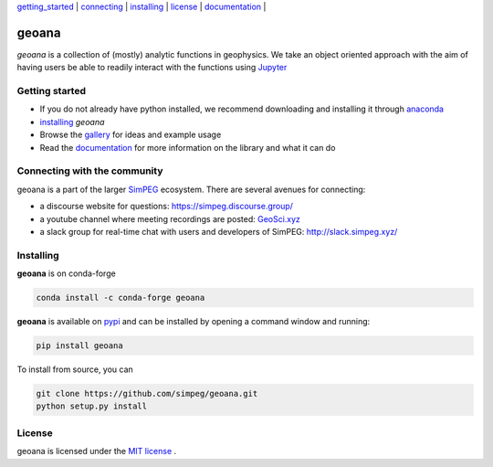 | `getting_started`_ | `connecting`_ | `installing`_ | `license`_ | `documentation <https://geoana.simpeg.xyz>`_ |

geoana
======

.. image:: https://img.shields.io/pypi/v/geoana.svg
    :target: https://pypi.python.org/pypi/geoana
    :alt: Latest PyPI version

.. image:: https://anaconda.org/conda-forge/geoana/badges/version.svg
    :target: https://anaconda.org/conda-forge/geoana
    :alt: Latest conda-forge version

.. image:: https://img.shields.io/github/license/simpeg/geoana.svg
    :target: https://github.com/simpeg/geoana/blob/main/LICENSE
    :alt: MIT license

.. image:: https://codecov.io/gh/simpeg/geoana/branch/main/graph/badge.svg
    :target: https://codecov.io/gh/simpeg/geoana
    :alt: Coverage status


`geoana` is a collection of (mostly) analytic functions in geophysics. We take an object oriented
approach with the aim of having users be able to readily interact with the functions using `Jupyter <https://jupyter.org>`_


.. _getting_started:

Getting started
---------------

- If you do not already have python installed, we recommend downloading and installing it through `anaconda <https://www.anaconda.com/download/>`_
- `installing`_ `geoana`
- Browse the `gallery <https://geoana.simpeg.xyz/auto_examples/>`_ for ideas and example usage
- Read the `documentation <https://geoana.simpeg.xyz>`_ for more information on the library and what it can do

.. - See the `contributor guide` and `code of conduct` if you are interested in helping develop or maintain geoana

.. _connecting:

Connecting with the community
-----------------------------

geoana is a part of the larger `SimPEG <https://simpeg.xyz>`_ ecosystem. There are several avenues for connecting:

- a discourse website for questions: https://simpeg.discourse.group/
- a youtube channel where meeting recordings are posted: `GeoSci.xyz <https://www.youtube.com/channel/UCBrC4M8_S4GXhyHht7FyQqw>`_
- a slack group for real-time chat with users and developers of SimPEG: http://slack.simpeg.xyz/

.. _installing:

Installing
----------

**geoana** is on conda-forge

.. code:: shell

    conda install -c conda-forge geoana

**geoana** is available on `pypi <https://pypi.org/project/geoana/>`_ and can be installed by opening a command window and running:

.. code::

    pip install geoana


To install from source, you can

.. code::

    git clone https://github.com/simpeg/geoana.git
    python setup.py install

.. _license:

License
-------

geoana is licensed under the `MIT license <https://github.com/simpeg/geoana/blob/master/LICENSE>`_ .
